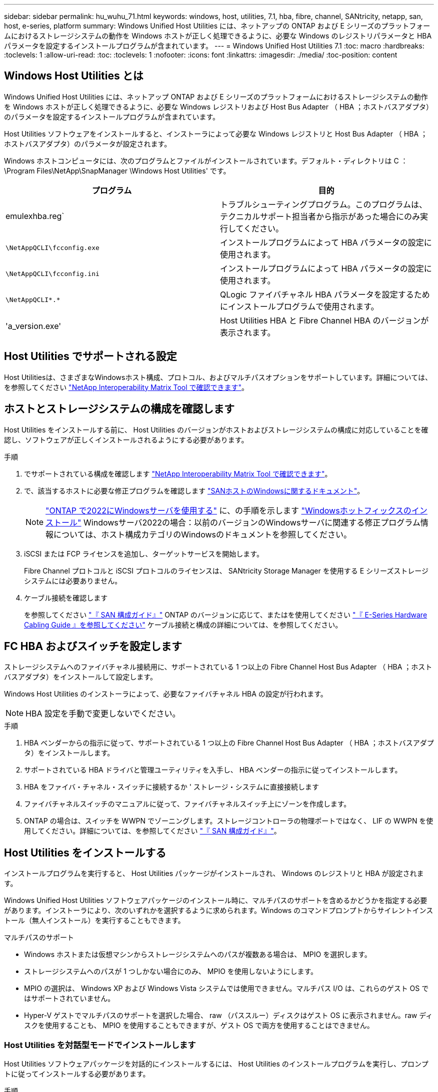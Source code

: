 ---
sidebar: sidebar 
permalink: hu_wuhu_71.html 
keywords: windows, host, utilities, 7.1, hba, fibre, channel, SANtricity, netapp, san, host, e-series, platform 
summary: Windows Unified Host Utilities には、ネットアップの ONTAP および E シリーズのプラットフォームにおけるストレージシステムの動作を Windows ホストが正しく処理できるように、必要な Windows のレジストリパラメータと HBA パラメータを設定するインストールプログラムが含まれています。 
---
= Windows Unified Host Utilities 7.1
:toc: macro
:hardbreaks:
:toclevels: 1
:allow-uri-read: 
:toc: 
:toclevels: 1
:nofooter: 
:icons: font
:linkattrs: 
:imagesdir: ./media/
:toc-position: content




== Windows Host Utilities とは

Windows Unified Host Utilities には、ネットアップ ONTAP および E シリーズのプラットフォームにおけるストレージシステムの動作を Windows ホストが正しく処理できるように、必要な Windows レジストリおよび Host Bus Adapter （ HBA ；ホストバスアダプタ）のパラメータを設定するインストールプログラムが含まれています。

Host Utilities ソフトウェアをインストールすると、インストーラによって必要な Windows レジストリと Host Bus Adapter （ HBA ；ホストバスアダプタ）のパラメータが設定されます。

Windows ホストコンピュータには、次のプログラムとファイルがインストールされています。デフォルト・ディレクトリは C ： \Program Files\NetApp\SnapManager \Windows Host Utilities' です。

|===
| プログラム | 目的 


| emulexhba.reg` | トラブルシューティングプログラム。このプログラムは、テクニカルサポート担当者から指示があった場合にのみ実行してください。 


| `\NetAppQCLI\fcconfig.exe` | インストールプログラムによって HBA パラメータの設定に使用されます。 


| `\NetAppQCLI\fcconfig.ini` | インストールプログラムによって HBA パラメータの設定に使用されます。 


| `\NetAppQCLI\*.*` | QLogic ファイバチャネル HBA パラメータを設定するためにインストールプログラムで使用されます。 


| 'a_version.exe' | Host Utilities HBA と Fibre Channel HBA のバージョンが表示されます。 
|===


== Host Utilities でサポートされる設定

Host Utilitiesは、さまざまなWindowsホスト構成、プロトコル、およびマルチパスオプションをサポートしています。詳細については、を参照してください https://mysupport.netapp.com/matrix/["NetApp Interoperability Matrix Tool で確認できます"^]。



== ホストとストレージシステムの構成を確認します

Host Utilities をインストールする前に、 Host Utilities のバージョンがホストおよびストレージシステムの構成に対応していることを確認し、ソフトウェアが正しくインストールされるようにする必要があります。

.手順
. でサポートされている構成を確認します http://mysupport.netapp.com/matrix["NetApp Interoperability Matrix Tool で確認できます"^]。
. で、該当するホストに必要な修正プログラムを確認します link:https://docs.netapp.com/us-en/ontap-sanhost/index.html["SANホストのWindowsに関するドキュメント"]。
+

NOTE: link:https://docs.netapp.com/us-en/ontap-sanhost/hu_windows_2022.html["ONTAP で2022にWindowsサーバを使用する"] に、の手順を示します link:https://docs.netapp.com/us-en/ontap-sanhost/hu_windows_2022.html#installing-windows-hotfixes["Windowsホットフィックスのインストール"] Windowsサーバ2022の場合：以前のバージョンのWindowsサーバに関連する修正プログラム情報については、ホスト構成カテゴリのWindowsのドキュメントを参照してください。

. iSCSI または FCP ライセンスを追加し、ターゲットサービスを開始します。
+
Fibre Channel プロトコルと iSCSI プロトコルのライセンスは、 SANtricity Storage Manager を使用する E シリーズストレージシステムには必要ありません。

. ケーブル接続を確認します
+
を参照してください https://docs.netapp.com/ontap-9/topic/com.netapp.doc.dot-cm-sanconf/home.html?cp=14_7["『 SAN 構成ガイド』"^] ONTAP のバージョンに応じて、またはを使用してください https://mysupport.netapp.com/ecm/ecm_get_file/ECMLP2773533["『 E-Series Hardware Cabling Guide 』を参照してください"^] ケーブル接続と構成の詳細については、を参照してください。





== FC HBA およびスイッチを設定します

ストレージシステムへのファイバチャネル接続用に、サポートされている 1 つ以上の Fibre Channel Host Bus Adapter （ HBA ；ホストバスアダプタ）をインストールして設定します。

Windows Host Utilities のインストーラによって、必要なファイバチャネル HBA の設定が行われます。


NOTE: HBA 設定を手動で変更しないでください。

.手順
. HBA ベンダーからの指示に従って、サポートされている 1 つ以上の Fibre Channel Host Bus Adapter （ HBA ；ホストバスアダプタ）をインストールします。
. サポートされている HBA ドライバと管理ユーティリティを入手し、 HBA ベンダーの指示に従ってインストールします。
. HBA をファイバ・チャネル・スイッチに接続するか ' ストレージ・システムに直接接続します
. ファイバチャネルスイッチのマニュアルに従って、ファイバチャネルスイッチ上にゾーンを作成します。
. ONTAP の場合は、スイッチを WWPN でゾーニングします。ストレージコントローラの物理ポートではなく、 LIF の WWPN を使用してください。詳細については、を参照してください https://docs.netapp.com/ontap-9/topic/com.netapp.doc.dot-cm-sanconf/home.html?cp=14_7["『 SAN 構成ガイド』"^]。




== Host Utilities をインストールする

インストールプログラムを実行すると、 Host Utilities パッケージがインストールされ、 Windows のレジストリと HBA が設定されます。

Windows Unified Host Utilities ソフトウェアパッケージのインストール時に、マルチパスのサポートを含めるかどうかを指定する必要があります。インストーラにより、次のいずれかを選択するように求められます。Windows のコマンドプロンプトからサイレントインストール（無人インストール）を実行することもできます。

.マルチパスのサポート
* Windows ホストまたは仮想マシンからストレージシステムへのパスが複数ある場合は、 MPIO を選択します。
* ストレージシステムへのパスが 1 つしかない場合にのみ、 MPIO を使用しないようにします。
* MPIO の選択は、 Windows XP および Windows Vista システムでは使用できません。マルチパス I/O は、これらのゲスト OS ではサポートされていません。
* Hyper-V ゲストでマルチパスのサポートを選択した場合、 raw （パススルー）ディスクはゲスト OS に表示されません。raw ディスクを使用することも、 MPIO を使用することもできますが、ゲスト OS で両方を使用することはできません。




=== Host Utilities を対話型モードでインストールします

Host Utilities ソフトウェアパッケージを対話的にインストールするには、 Host Utilities のインストールプログラムを実行し、プロンプトに従ってインストールする必要があります。

.手順
. から実行ファイルをダウンロードします https://mysupport.netapp.com/site/["ネットアップサポートサイト"^]。
. 実行ファイルをダウンロードしたディレクトリに移動します。
. 「 NetApp_windows_host_utilities_7.1_x64 」ファイルを実行し、画面の指示に従います。
. プロンプトが表示されたら、 Windows ホストをリブートします。




=== コマンドラインから Host Utilities をインストールします

* Host Utilities のサイレント（無人）インストールを実行するには、 Windows コマンドプロンプトで適切なコマンドを入力します。
* Host Utilities のインストールパッケージが、 Windows ホストからアクセスできるパスに含まれている必要があります。
* Host Utilities の対話型インストール手順に従って、インストールパッケージを取得します。
* インストールが完了すると、システムが自動的にリブートします。


.手順
. Windows のコマンドプロンプトで、次のコマンドを入力します。
+
`m siexec/i installer.msi /quiet multipath={0}[INSTALLDIR=inst_path ]`

+
** ここで、 installer は、 CPU アーキテクチャの「 .msi 」ファイル名です。
** マルチパスでは、 MPIO サポートがインストールされているかどうかが指定使用できる値は、 no の場合は 0 、 yes の場合は 1 です
** 「 inst_path 」は、 Host Utilities ファイルがインストールされているパスです。デフォルトパスは「 C ： \Program Files\NetApp\Virtual Host Utilities\` 」です。





NOTE: ログやその他の関数の標準的な Microsoft インストーラ (MSI) オプションを表示するには、 Windows コマンドプロンプトで「 m siexec/help 」と入力します。例：「 m siexec/i install.msi/quiet /l * v <install.log> LOGVERBSE = 1



== Host Utilities をアップグレードします

新しい Host Utilities インストールパッケージが、 Windows ホストからアクセスできるパスに含まれている必要があります。Host Utilities の対話型インストール手順に従って、インストールパッケージを取得します。



=== Host Utilities を対話型モードでアップグレードします

Host Utilities ソフトウェアパッケージを対話的にインストールするには、 Host Utilities のインストールプログラムを実行し、プロンプトに従ってインストールする必要があります。

.手順
. 実行ファイルをダウンロードしたディレクトリに移動します。
. 実行ファイルを実行し、画面の指示に従います。
. プロンプトが表示されたら、 Windows ホストをリブートします。
. 再起動後にホストユーティリティのバージョンを確認します。
+
.. コントロールパネル * を開きます。
.. 「 * Program and features* 」に移動して、ホストユーティリティのバージョンを確認します。






=== コマンドラインから Host Utilities をアップグレードします

Windows コマンドプロンプトで適切なコマンドを入力することにより、新しい Host Utilities のサイレント（無人）インストールを実行できます。新しい Host Utilities インストールパッケージが、 Windows ホストからアクセスできるパスに含まれている必要があります。Host Utilities の対話型インストール手順に従って、インストールパッケージを取得します。

.手順
. Windows のコマンドプロンプトで、次のコマンドを入力します。
+
`m siexec/i installer.msi /quiet multipath={0}[INSTALLDIR=inst_path ]`

+
** ここで 'installer' は 'CPU アーキテクチャの .msi ファイルの名前です
** マルチパスでは、 MPIO サポートがインストールされているかどうかが指定使用できる値は、 no の場合は 0 、 yes の場合は 1 です
** 「 inst_path 」は、 Host Utilities ファイルがインストールされているパスです。デフォルトパスは「 C ： \Program Files\NetApp\Virtual Host Utilities\` 」です。





NOTE: ログやその他の関数の標準的な Microsoft インストーラ (MSI) オプションを表示するには、 Windows コマンドプロンプトで「 m siexec/help 」と入力します。例：「 m siexec/i install.msi/quiet /l * v <install.log> LOGVERBSE = 1

インストールが完了すると、システムが自動的にリブートします。



== Windows Host Utilities を修復して削除します

Host Utilities のインストールプログラムの Repair オプションを使用して、 HBA と Windows のレジストリ設定を更新できます。Host Utilities は、対話的に、または Windows のコマンドラインから完全に削除できます。



=== Windows Host Utilities を対話的に修復または削除します

修復オプションを選択すると、 Windows レジストリとファイバチャネル HBA が必要な設定で更新されます。Host Utilities は完全に削除することもできます。

.手順
. Windows * のプログラムと機能 * （ Windows Server 2012 R2 、 Windows Server 2016 、 Windows Server 2019 ）を開きます。
. NetApp Windows Unified Host Utilities * を選択します。
. [ 変更（ Change ） ] をクリックします。
. 必要に応じて、「 * 修理」または「 * 削除」をクリックします。
. 画面の指示に従います。




=== コマンドラインから Windows Host Utilities を修復または削除します

修復オプションを選択すると、 Windows レジストリとファイバチャネル HBA が必要な設定で更新されます。Windows のコマンドラインから Host Utilities を完全に削除することもできます。

.手順
. Windows コマンドラインで次のコマンドを入力して、 Windows Host Utilities を修復します。
+
「 m siexec {/uninstall|/f] installer.msi [/quiet] 」」

+
** 「 /uninstall 」を指定すると、 Host Utilities が完全に削除されます。
** 「 /f 」を指定すると、インストールが修復されます。
** 「 installer.msi 」は、システム上の Windows Host Utilities インストールプログラムの名前です。
** 「 /quiet 」はすべてのフィードバックを抑制し、コマンドの完了時にプロンプトを表示せずにシステムを自動的に再起動します。






== Host Utilities で使用される設定の概要

Windows ホストでストレージシステムの動作が正しく処理されるようにするには、 Host Utilities に特定のレジストリとパラメータの設定が必要です。

Windows Host Utilities は、 Windows ホストがデータの遅延や損失に応答する方法を制御するパラメータを設定します。Windows ホストがストレージシステム内の 1 台のコントローラのパートナーコントローラへのフェイルオーバーなどのイベントを正しく処理できるように、特定の値が選択されています。

すべての値が DSM for SANtricity Storage Manager に適用されるわけではありませんが、 Host Utilities で設定された値と DSM for SANtricity Storage Manager で設定された値が重複しても競合は生じません。ファイバチャネルおよび iSCSI Host Bus Adapter （ HBA ；ホストバスアダプタ）には、最適なパフォーマンスを確保し、ストレージシステムのイベントを正常に処理するために設定する必要があるパラメータもあります。

Windows Unified Host Utilities に付属のインストールプログラムでは、 Windows と Fibre Channel HBA のパラメータがサポートされる値に設定されます。


NOTE: iSCSI HBA パラメータを手動で設定する必要があります。

インストーラでは、インストールプログラムの実行時に Multipath I/O （ MPIO ；マルチパス I/O ）のサポートを指定するかどうかによって、異なる値が設定されます。

テクニカルサポートから指示されないかぎり、これらの値は変更しないでください。



== Windows Unified Host Utilities で設定されるレジストリ値

Windows Unified Host Utilities インストーラは、インストール時に選択した内容に基づいて、レジストリ値を自動的に設定します。レジストリ値であるオペレーティングシステムのバージョンを確認しておく必要があります。Windows Unified Host Utilities のインストーラでは、次の値が設定されます。特に記載がない限り、すべての値は 10 進数です。HKLM は HKEY_LOCAL_MACHINE の略です。

[cols="~, 10, ~"]
|===
| レジストリキー | 価値 | 設定時 


| HKLM\SYSTEM\CurrentControlSet\Services\msdsm\Parameters\DsmMaximumRetryTimeDuringStateTransition | 120 | MPIO サポートが指定されていて、 Data ONTAP DSM が検出された場合を除き、サーバが Windows Server 2008 、 Windows Server 2008 R2 、 Windows Server 2012 、 Windows Server 2012 R2 、または Windows Server 2016 の場合 


| HKLM\SYSTEM\CurrentControlSet\Services\msdsm\Parameters\DsmMaximumStateTransitionTime | 120 | MPIO サポートが指定されていて、 Data ONTAP DSM が検出された場合を除き、サーバが Windows Server 2008 、 Windows Server 2008 R2 、 Windows Server 2012 、 Windows Server 2012 R2 、または Windows Server 2016 の場合 


.2+| HKLM\SYSTEM\CurrentControlSet\Services\msdsm\Parameters\DsmSupportedDeviceList | "NETAPPLUN" | MPIO サポートが指定されている場合 


| 「 NetApp LUN 」、「 NetApp LUN C-Mode 」 | MPIO サポートが指定されている場合、 Data ONTAP DSM が検出された場合を除きます 


| HKLM\SYSTEM\CurrentControlSet\Control\Class\{iscsi_driver_GUID}\instance_ID\Parameters\IPSecConfigTimeout | 60 | Data ONTAP DSM が検出された場合を除き、常に実行されます 


| HKLM\SYSTEM\CurrentControlSet\Control\Class\{iscsi_driver_GUID}\instance_ID\Parameters\LinkDownTime | 10. | 常に 


| HKLM\SYSTEM\CurrentControlSet\Services\Clusdisk\Parameters\ManageDisksOnSystemBuses | 1. | Data ONTAP DSM が検出された場合を除き、常に実行されます 


.2+| HKLM\SYSTEM\CurrentControlSet\Control\Class\{iscsi_driver_GUID}\instance_ID\Parameters\MaxRequestHoldTime | 120 | MPIO サポートが選択されていない場合 


| 30 | Data ONTAP DSM が検出された場合を除き、常に実行されます 


.2+| HKLM\SYSTEM\CurrentControlSet\Control\MPDEV\MPIOSupportedDeviceList | 「 NetApp LUN 」 | MPIO サポートが指定されている場合 


| 「 NetApp LUN 」、「 NetApp LUN C-Mode 」 | MPIO がサポートされている場合に指定します。ただし、 Data ONTAP DSM が検出された場合は除きます 


| HKLM\SYSTEM\CurrentControlSet\Services\MPIO\Parameters\PathRecoveryInterval | 40 | サーバが Windows Server 2008 、 Windows Server 2008 R2 、 Windows Server 2012 、 Windows Server 2012 R2 、または Windows Server 2016 のみの場合 


| HKLM\SYSTEM\CurrentControlSet\Services\MPIO\Parameters\PathVerifyEnabled | 0 | MPIO サポートが指定されている場合、 Data ONTAP DSM が検出された場合を除きます 


| HKLM\SYSTEM\CurrentControlSet\Services\msdsm\Parameters\PathVerifyEnabled | 0 | MPIO サポートが指定されている場合、 Data ONTAP DSM が検出された場合を除きます 


| HKLM\SYSTEM\CurrentControlSet\Services\msdsm\Parameters\PathVerifyEnabled | 0 | MPIO サポートが指定されていて、 Data ONTAP DSM が検出された場合を除き、サーバが Windows Server 2008 、 Windows Server 2008 R2 、 Windows Server 2012 、 Windows Server 2012 R2 、または Windows Server 2016 の場合 


| HKLM\SYSTEM\CurrentControlSet\Services\msiscdsm\Parameters\PathVerifyEnabled | 0 | MPIO サポートが指定されていて、 Data ONTAP DSM が検出された場合を除き、サーバが Windows Server 2003 である場合 


| HKLM\SYSTEM\CurrentControlSet\Services\vnetapp\Parameters\PathVerifyEnabled | 0 | MPIO サポートが指定されている場合、 Data ONTAP DSM が検出された場合を除きます 


| HKLM\SYSTEM\CurrentControlSet\Services\MPIO\Parameters\PDORemovePeriod | 130 | MPIO サポートが指定されている場合、 Data ONTAP DSM が検出された場合を除きます 


| HKLM\SYSTEM\CurrentControlSet\Services\msdsm\Parameters\PDORemovePeriod | 130 | MPIO サポートが指定されていて、 Data ONTAP DSM が検出された場合を除き、サーバが Windows Server 2008 、 Windows Server 2008 R2 、 Windows Server 2012 、 Windows Server 2012 R2 、または Windows Server 2016 の場合 


| HKLM\SYSTEM\CurrentControlSet\Services\msiscdsm\Parameters\PDORemovePeriod | 130 | MPIO サポートが指定されていて、 Data ONTAP DSM が検出された場合を除き、サーバが Windows Server 2003 である場合 


| HKLM\SYSTEM\CurrentControlSet\Services\vnetapp\Parameters\PDORemovePeriod | 130 | MPIO サポートが指定されている場合、 Data ONTAP DSM が検出された場合を除きます 


| HKLM\SYSTEM\CurrentControlSet\Services\MPIO\Parameters\RetryCount | 6. | MPIO サポートが指定されている場合、 Data ONTAP DSM が検出された場合を除きます 


| HKLM\SYSTEM\CurrentControlSet\Services\msdsm\Parameters\RetryCount | 6. | MPIO サポートが指定されていて、 Data ONTAP DSM が検出された場合を除き、サーバが Windows Server 2008 、 Windows Server 2008 R2 、 Windows Server 2012 、 Windows Server 2012 R2 、または Windows Server 2016 の場合 


| HKLM\SYSTEM\CurrentControlSet\Services\msiscdsm\Parameters\RetryCount | 6. | MPIO サポートが指定されていて、 Data ONTAP DSM が検出された場合を除き、サーバが Windows Server 2003 である場合 


| HKLM\SYSTEM\CurrentControlSet\Services\vnetapp\Parameters\RetryCount | 6. | MPIO サポートが指定されている場合、 Data ONTAP DSM が検出された場合を除きます 


| HKLM\SYSTEM\CurrentControlSet\Services\MPIO\Parameters\RetryInterval | 1. | MPIO サポートが指定されている場合、 Data ONTAP DSM が検出された場合を除きます 


| HKLM\SYSTEM\CurrentControlSet\Services\msdsm\Parameters\RetryInterval | 1. | MPIO サポートが指定されていて、 Data ONTAP DSM が検出された場合を除き、サーバが Windows Server 2008 、 Windows Server 2008 R2 、 Windows Server 2012 、 Windows Server 2012 R2 、または Windows Server 2016 の場合 


| HKLM\SYSTEM\CurrentControlSet\Services\vnetapp\Parameters\RetryInterval | 1. | MPIO サポートが指定されている場合、 Data ONTAP DSM が検出された場合を除きます 


.2+| HKLM\SYSTEM\CurrentControlSet\Services\Disk\TimeOutValue | 120 | MPIO サポートが選択されていない場合、 Data ONTAP DSM が検出された場合を除きます 


| 60 | MPIO サポートが指定されている場合、 Data ONTAP DSM が検出された場合を除きます 


| HKLM\SYSTEM\CurrentControlSet\Services\MPIO\Parameters\UseCustomPathRecoveryInterval | 1. | サーバが Windows Server 2008 、 Windows Server 2008 R2 、 Windows Server 2012 、 Windows Server 2012 R2 、または Windows Server 2016 のみの場合 
|===
を参照してください https://docs.microsoft.com/en-us/troubleshoot/windows-server/performance/windows-registry-advanced-users["Microsoft のドキュメント"^] を参照してください。



== Windows Host Utilities で設定される FC HBA の値

ファイバチャネルを使用するシステムの場合、 Host Utilities インストーラによって Emulex および QLogic FC HBA に必要なタイムアウト値が設定されます。Emulex ファイバチャネル HBA の場合、 MPIO が選択されている場合、インストーラは次のパラメータを設定します。

|===
| プロパティタイプ | プロパティ値 


| LinkTimeOut | 1. 


| ノードタイムアウト | 10. 
|===
Emulex ファイバチャネル HBA の場合、 MPIO が選択されていない場合、インストーラは次のパラメータを設定します。

|===
| プロパティタイプ | プロパティ値 


| LinkTimeOut | 30 


| ノードタイムアウト | 120 
|===
QLogic ファイバチャネル HBA の場合、 MPIO が選択されていると、インストーラによって次のパラメータが設定されます。

|===
| プロパティタイプ | プロパティ値 


| LinkDownTimeOut の 2 つのリンクがあり | 1. 


| PortDownRetryCount のように指定します | 10. 
|===
QLogic ファイバチャネル HBA の場合、 MPIO が選択されていないと、インストーラによって次のパラメータが設定されます。

|===
| プロパティタイプ | プロパティ値 


| LinkDownTimeOut の 2 つのリンクがあり | 30 


| PortDownRetryCount のように指定します | 120 
|===

NOTE: パラメータの名前は、プログラムによって多少異なる場合があります。たとえば 'QLogic QConvergeConsole プログラムでは ' パラメータは Link Down Timeout と表示されますHost Utilities の「 fcconfig.ini` 」ファイルには、 MPIO が指定されているかどうかに応じて、このパラメータが「 LinkDownTimeOut 」または「 M pioLinkDownTimeOut 」のいずれかで表示されます。ただし、これらの名前はすべて同じ HBA パラメータを表します。

を参照してください https://www.broadcom.com/support/download-search["Emulex 社"^] または https://driverdownloads.qlogic.com/QLogicDriverDownloads_UI/Netapp_search.aspx["QLogic"^] タイムアウトパラメータの詳細については、サイトを参照してください。



== トラブルシューティング

このセクションでは、 Windows Host Utilities の一般的なトラブルシューティング方法について説明します。最新のリリースノートで既知の問題と解決策を確認してください。

.相互運用性の問題の可能性を特定するための異なる領域
* 相互運用性に関する潜在的な問題を特定するには、 Host Utilities が、ホストオペレーティングシステムソフトウェア、ホストハードウェア、 ONTAP ソフトウェア、およびストレージシステムハードウェアの組み合わせをサポートしていることを確認する必要があります。
* Interoperability Matrix を確認してください。
* 正しい iSCSI 構成を使用していることを確認する必要があります。
* リブート後に iSCSI LUN を使用できない場合は、 Microsoft iSCSI イニシエータ GUI の Persistent Targets タブに、ターゲットが永続的なものとして表示されることを確認する必要があります。
* LUN を使用するアプリケーションの起動時にエラーが表示される場合は、そのアプリケーションが iSCSI サービスに依存するように設定されていることを確認する必要があります。
* ONTAP を実行するストレージコントローラへのファイバチャネルパスでは、ノードの物理ポートの WWPN ではなく、ターゲット LIF の WWPN を使用して FC スイッチがゾーニングされていることを確認する必要があります。
* を確認しておく必要があります link:https://docs.netapp.com/us-en/ontap-sanhost/hu_wuhu_71_rn.html["『 Release Notes for Windows Host Utilities 』"] をクリックして、既知の問題を確認します。リリースノートには、既知の問題と制限事項の一覧が記載されています。
* のトラブルシューティング情報を確認する必要があります https://docs.netapp.com/ontap-9/index.jsp["『 SAN アドミニストレーションガイド』"^] ONTAP のバージョンに応じて更新します。
* 検索する必要があります https://mysupport.netapp.com/site/bugs-online/["Bugs Online"^] 最近検出された問題の場合。
* [ 詳細検索 ] の下の [ バグの種類 ] フィールドで、 [iSCSI-Window] を選択し、 [ 移動 ] をクリックします。Bug Type fcp - windows をもう一度検索してください。
* システムに関する情報を収集する必要があります。
* ホストまたはストレージシステムのコンソールに表示されるエラーメッセージをすべて記録します。
* ホストとストレージシステムのログファイルを収集
* 問題の兆候や、問題が発生する直前にホストまたはストレージシステムに加えた変更を記録します。
* 問題を解決できない場合は、ネットアップテクニカルサポートにお問い合わせください。


http://mysupport.netapp.com/matrix["NetApp Interoperability Matrix Tool で確認できます"^]
https://mysupport.netapp.com/portal/documentation["NetApp のドキュメント"^]
https://mysupport.netapp.com/NOW/cgi-bin/bol["NetApp Bugs Online では"^]



=== Host Utilities の変更内容を FC HBA ドライバの設定に把握します

FC システムへの必要な Emulex または QLogic HBA ドライバのインストール中に、いくつかのパラメータがチェックされ、場合によっては変更されます。

MS DSM for Windows MPIO が検出された場合、 Host Utilities は次のパラメータに値を設定します。

* LinkTimeOut –物理リンクがダウンした後、ホストポートが I/O を再開するまでの待機時間を秒単位で定義します。
* NodeTimeout –ホストポートがターゲットデバイスへの接続がダウンしていることを認識するまでの秒数を定義します。


HBA の問題のトラブルシューティングを行うときは、これらの設定が正しい値であることを確認してください。正しい値は次の 2 つの要因によって異なります。

* HBA ベンダー
* マルチパスソフトウェア（ MPIO ）の使用状況


HBA 設定を修正するには、 Windows Host Utilities インストーラの Repair オプションを実行します。



==== FC システムで Emulex HBA ドライバの設定を確認します

ファイバチャネルシステムを使用している場合は、 Emulex HBA ドライバの設定を確認する必要があります。これらの設定は HBA のポートごとに行う必要があります。

.手順
. OnCommand Manager を開きます。
. リストから適切な HBA を選択し、 [* Driver Parameters * （ドライバパラメータ * ） ] タブをクリックします。
+
ドライバパラメータが表示されます。

. MPIO ソフトウェアを使用している場合は、次のドライバ設定があることを確認してください。
+
** LinkTimeOut-1
** NodeTimeout-10


. MPIO ソフトウェアを使用していない場合は、次のドライバ設定を使用していることを確認してください。
+
** LinkTimeOut-30
** NodeTimeout-120






==== FC システムで QLogic HBA ドライバの設定を確認します

FC システムでは、 QLogic HBA ドライバの設定を確認する必要があります。これらの設定は HBA のポートごとに行う必要があります。

.手順
. QConvergeConsole を開き、ツールバーの * Connect * をクリックします。
+
[ ホストに接続 ] ダイアログボックスが表示されます。

. リストから適切なホストを選択し、 * 接続 * をクリックします。
+
HBA のリストが FC HBA ペインに表示されます。

. リストから適切な HBA ポートを選択し、 * Settings * タブをクリックします。
. [ 設定の選択 ] セクションで '[* HBA ポートの詳細設定 * ] を選択します
. MPIO ソフトウェアを使用している場合は、次のドライバ設定があることを確認してください。
+
** リンクダウンタイムアウト（ linkdwnto ） -1
** ポートダウン再試行回数 (portdwnrc)-10


. MPIO ソフトウェアを使用していない場合は、次のドライバ設定を使用していることを確認してください。
+
** リンクダウンタイムアウト（ linkdwnto ） -30
** Port Down Retry Count （ portdwnrc ）： 120



